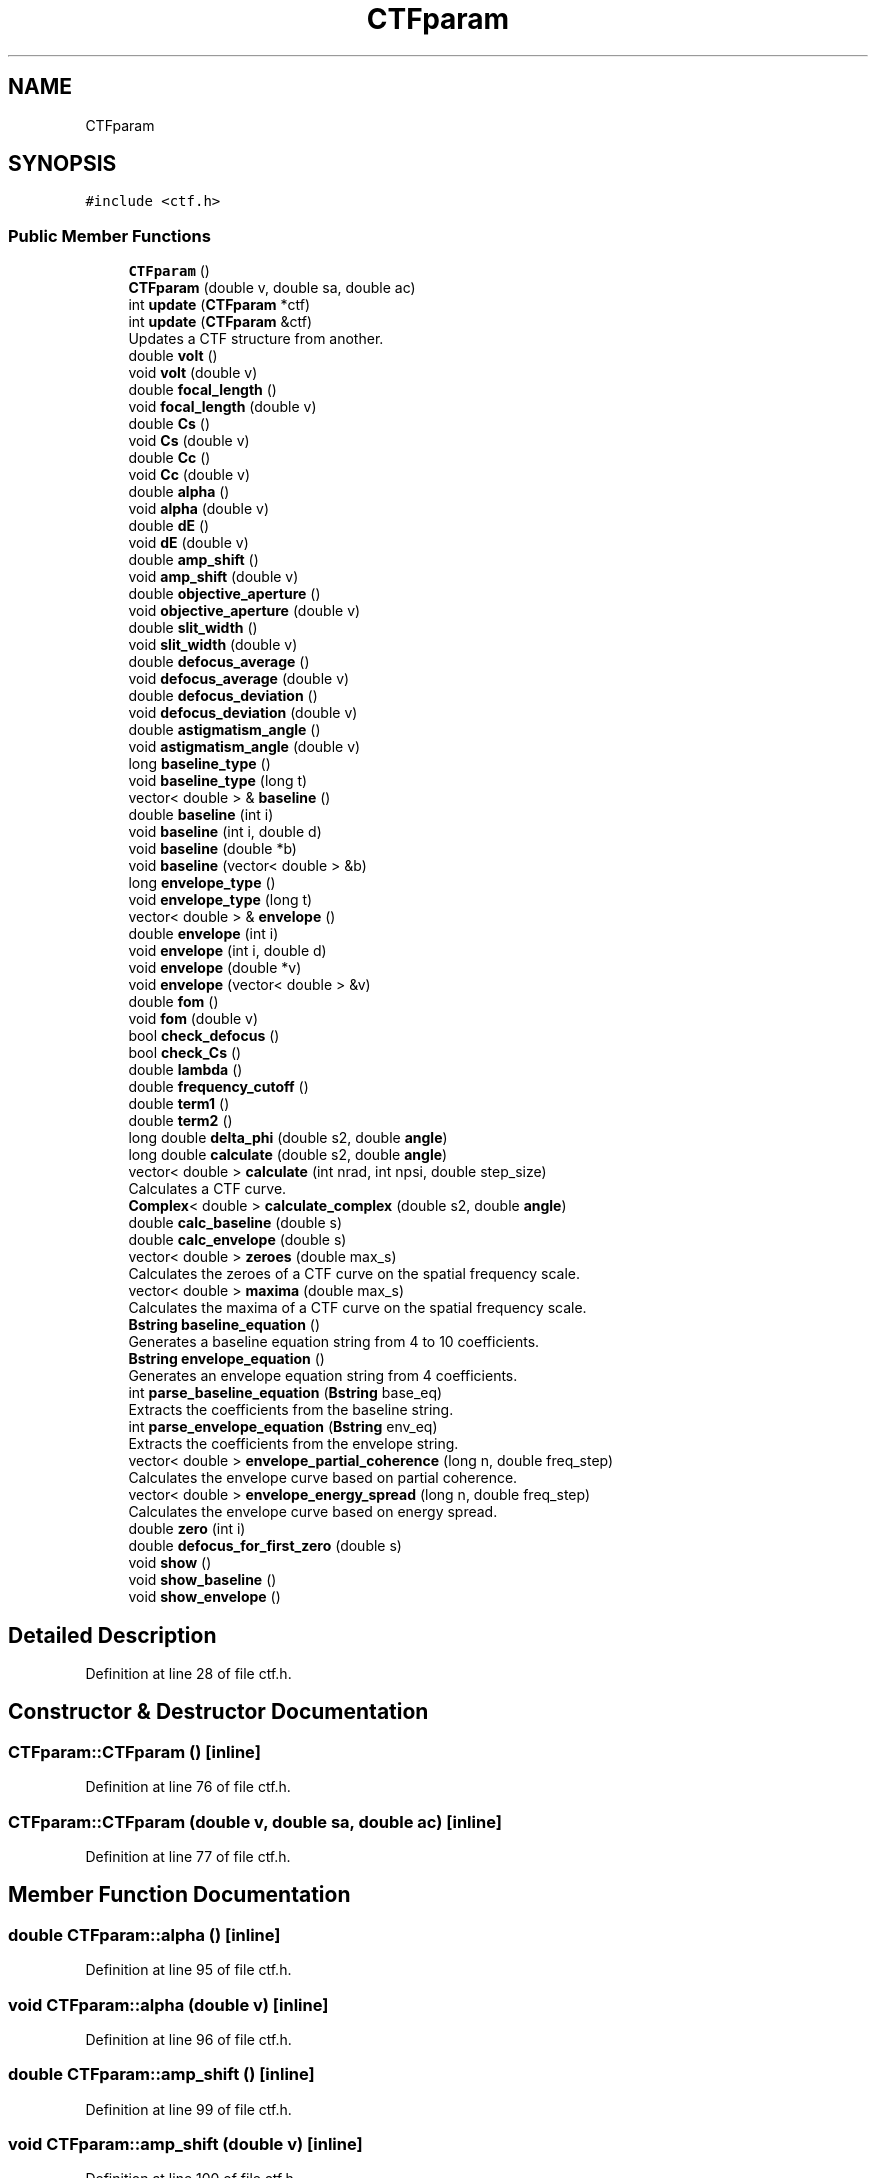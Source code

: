 .TH "CTFparam" 3 "Wed Sep 1 2021" "Version 2.1.0" "Bsoft" \" -*- nroff -*-
.ad l
.nh
.SH NAME
CTFparam
.SH SYNOPSIS
.br
.PP
.PP
\fC#include <ctf\&.h>\fP
.SS "Public Member Functions"

.in +1c
.ti -1c
.RI "\fBCTFparam\fP ()"
.br
.ti -1c
.RI "\fBCTFparam\fP (double v, double sa, double ac)"
.br
.ti -1c
.RI "int \fBupdate\fP (\fBCTFparam\fP *ctf)"
.br
.ti -1c
.RI "int \fBupdate\fP (\fBCTFparam\fP &ctf)"
.br
.RI "Updates a CTF structure from another\&. "
.ti -1c
.RI "double \fBvolt\fP ()"
.br
.ti -1c
.RI "void \fBvolt\fP (double v)"
.br
.ti -1c
.RI "double \fBfocal_length\fP ()"
.br
.ti -1c
.RI "void \fBfocal_length\fP (double v)"
.br
.ti -1c
.RI "double \fBCs\fP ()"
.br
.ti -1c
.RI "void \fBCs\fP (double v)"
.br
.ti -1c
.RI "double \fBCc\fP ()"
.br
.ti -1c
.RI "void \fBCc\fP (double v)"
.br
.ti -1c
.RI "double \fBalpha\fP ()"
.br
.ti -1c
.RI "void \fBalpha\fP (double v)"
.br
.ti -1c
.RI "double \fBdE\fP ()"
.br
.ti -1c
.RI "void \fBdE\fP (double v)"
.br
.ti -1c
.RI "double \fBamp_shift\fP ()"
.br
.ti -1c
.RI "void \fBamp_shift\fP (double v)"
.br
.ti -1c
.RI "double \fBobjective_aperture\fP ()"
.br
.ti -1c
.RI "void \fBobjective_aperture\fP (double v)"
.br
.ti -1c
.RI "double \fBslit_width\fP ()"
.br
.ti -1c
.RI "void \fBslit_width\fP (double v)"
.br
.ti -1c
.RI "double \fBdefocus_average\fP ()"
.br
.ti -1c
.RI "void \fBdefocus_average\fP (double v)"
.br
.ti -1c
.RI "double \fBdefocus_deviation\fP ()"
.br
.ti -1c
.RI "void \fBdefocus_deviation\fP (double v)"
.br
.ti -1c
.RI "double \fBastigmatism_angle\fP ()"
.br
.ti -1c
.RI "void \fBastigmatism_angle\fP (double v)"
.br
.ti -1c
.RI "long \fBbaseline_type\fP ()"
.br
.ti -1c
.RI "void \fBbaseline_type\fP (long t)"
.br
.ti -1c
.RI "vector< double > & \fBbaseline\fP ()"
.br
.ti -1c
.RI "double \fBbaseline\fP (int i)"
.br
.ti -1c
.RI "void \fBbaseline\fP (int i, double d)"
.br
.ti -1c
.RI "void \fBbaseline\fP (double *b)"
.br
.ti -1c
.RI "void \fBbaseline\fP (vector< double > &b)"
.br
.ti -1c
.RI "long \fBenvelope_type\fP ()"
.br
.ti -1c
.RI "void \fBenvelope_type\fP (long t)"
.br
.ti -1c
.RI "vector< double > & \fBenvelope\fP ()"
.br
.ti -1c
.RI "double \fBenvelope\fP (int i)"
.br
.ti -1c
.RI "void \fBenvelope\fP (int i, double d)"
.br
.ti -1c
.RI "void \fBenvelope\fP (double *v)"
.br
.ti -1c
.RI "void \fBenvelope\fP (vector< double > &v)"
.br
.ti -1c
.RI "double \fBfom\fP ()"
.br
.ti -1c
.RI "void \fBfom\fP (double v)"
.br
.ti -1c
.RI "bool \fBcheck_defocus\fP ()"
.br
.ti -1c
.RI "bool \fBcheck_Cs\fP ()"
.br
.ti -1c
.RI "double \fBlambda\fP ()"
.br
.ti -1c
.RI "double \fBfrequency_cutoff\fP ()"
.br
.ti -1c
.RI "double \fBterm1\fP ()"
.br
.ti -1c
.RI "double \fBterm2\fP ()"
.br
.ti -1c
.RI "long double \fBdelta_phi\fP (double s2, double \fBangle\fP)"
.br
.ti -1c
.RI "long double \fBcalculate\fP (double s2, double \fBangle\fP)"
.br
.ti -1c
.RI "vector< double > \fBcalculate\fP (int nrad, int npsi, double step_size)"
.br
.RI "Calculates a CTF curve\&. "
.ti -1c
.RI "\fBComplex\fP< double > \fBcalculate_complex\fP (double s2, double \fBangle\fP)"
.br
.ti -1c
.RI "double \fBcalc_baseline\fP (double s)"
.br
.ti -1c
.RI "double \fBcalc_envelope\fP (double s)"
.br
.ti -1c
.RI "vector< double > \fBzeroes\fP (double max_s)"
.br
.RI "Calculates the zeroes of a CTF curve on the spatial frequency scale\&. "
.ti -1c
.RI "vector< double > \fBmaxima\fP (double max_s)"
.br
.RI "Calculates the maxima of a CTF curve on the spatial frequency scale\&. "
.ti -1c
.RI "\fBBstring\fP \fBbaseline_equation\fP ()"
.br
.RI "Generates a baseline equation string from 4 to 10 coefficients\&. "
.ti -1c
.RI "\fBBstring\fP \fBenvelope_equation\fP ()"
.br
.RI "Generates an envelope equation string from 4 coefficients\&. "
.ti -1c
.RI "int \fBparse_baseline_equation\fP (\fBBstring\fP base_eq)"
.br
.RI "Extracts the coefficients from the baseline string\&. "
.ti -1c
.RI "int \fBparse_envelope_equation\fP (\fBBstring\fP env_eq)"
.br
.RI "Extracts the coefficients from the envelope string\&. "
.ti -1c
.RI "vector< double > \fBenvelope_partial_coherence\fP (long n, double freq_step)"
.br
.RI "Calculates the envelope curve based on partial coherence\&. "
.ti -1c
.RI "vector< double > \fBenvelope_energy_spread\fP (long n, double freq_step)"
.br
.RI "Calculates the envelope curve based on energy spread\&. "
.ti -1c
.RI "double \fBzero\fP (int i)"
.br
.ti -1c
.RI "double \fBdefocus_for_first_zero\fP (double s)"
.br
.ti -1c
.RI "void \fBshow\fP ()"
.br
.ti -1c
.RI "void \fBshow_baseline\fP ()"
.br
.ti -1c
.RI "void \fBshow_envelope\fP ()"
.br
.in -1c
.SH "Detailed Description"
.PP 
Definition at line 28 of file ctf\&.h\&.
.SH "Constructor & Destructor Documentation"
.PP 
.SS "CTFparam::CTFparam ()\fC [inline]\fP"

.PP
Definition at line 76 of file ctf\&.h\&.
.SS "CTFparam::CTFparam (double v, double sa, double ac)\fC [inline]\fP"

.PP
Definition at line 77 of file ctf\&.h\&.
.SH "Member Function Documentation"
.PP 
.SS "double CTFparam::alpha ()\fC [inline]\fP"

.PP
Definition at line 95 of file ctf\&.h\&.
.SS "void CTFparam::alpha (double v)\fC [inline]\fP"

.PP
Definition at line 96 of file ctf\&.h\&.
.SS "double CTFparam::amp_shift ()\fC [inline]\fP"

.PP
Definition at line 99 of file ctf\&.h\&.
.SS "void CTFparam::amp_shift (double v)\fC [inline]\fP"

.PP
Definition at line 100 of file ctf\&.h\&.
.SS "double CTFparam::astigmatism_angle ()\fC [inline]\fP"

.PP
Definition at line 110 of file ctf\&.h\&.
.SS "void CTFparam::astigmatism_angle (double v)\fC [inline]\fP"

.PP
Definition at line 111 of file ctf\&.h\&.
.SS "vector<double>& CTFparam::baseline ()\fC [inline]\fP"

.PP
Definition at line 114 of file ctf\&.h\&.
.SS "void CTFparam::baseline (double * b)\fC [inline]\fP"

.PP
Definition at line 117 of file ctf\&.h\&.
.SS "double CTFparam::baseline (int i)\fC [inline]\fP"

.PP
Definition at line 115 of file ctf\&.h\&.
.SS "void CTFparam::baseline (int i, double d)\fC [inline]\fP"

.PP
Definition at line 116 of file ctf\&.h\&.
.SS "void CTFparam::baseline (vector< double > & b)\fC [inline]\fP"

.PP
Definition at line 118 of file ctf\&.h\&.
.SS "\fBBstring\fP CTFparam::baseline_equation ()"

.PP
Generates a baseline equation string from 4 to 10 coefficients\&. 
.PP
\fBReturns\fP
.RS 4
\fBBstring\fP baseline equation\&. 
.PP
.nf
The baseline string is constructed from the 4 to 10 coefficients
according to the specified type.

.fi
.PP
 
.RE
.PP

.PP
Definition at line 204 of file ctf\&.cpp\&.
.SS "long CTFparam::baseline_type ()\fC [inline]\fP"

.PP
Definition at line 112 of file ctf\&.h\&.
.SS "void CTFparam::baseline_type (long t)\fC [inline]\fP"

.PP
Definition at line 113 of file ctf\&.h\&.
.SS "double CTFparam::calc_baseline (double s)\fC [inline]\fP"

.PP
Definition at line 175 of file ctf\&.h\&.
.SS "double CTFparam::calc_envelope (double s)\fC [inline]\fP"

.PP
Definition at line 203 of file ctf\&.h\&.
.SS "long double CTFparam::calculate (double s2, double angle)\fC [inline]\fP"

.PP
Definition at line 163 of file ctf\&.h\&.
.SS "vector< double > CTFparam::calculate (int nrad, int npsi, double step_size)"

.PP
Calculates a CTF curve\&. 
.PP
\fBParameters\fP
.RS 4
\fInrad\fP number of radii\&. 
.br
\fInpsi\fP number of angular segments\&. 
.br
\fIstep_size\fP reciprocal space step size (1/angstrom)\&. 
.RE
.PP
\fBReturns\fP
.RS 4
vector<double> new CTF array\&. 
.PP
.nf
Defocus values are positive for underfocus.
Functions:
    angle = atan(y/x)
    s2 = reciprocal space distance squared
    defocus_average = (defocus_max + defocus_min)/2
    defocus_deviation = (defocus_max - defocus_min)/2
    defocus = defocus_average + defocus_deviation*cos(2*(angle - astigmatism_angle))
    phase = 0.5*PI*lambda*lambda*lambda*Cs*s2*s2 - PI*lambda*defocus*s2 - amp_shift;
    CTF = sin(phase)
The new CTF curve is returned.

.fi
.PP
 
.RE
.PP

.PP
Definition at line 69 of file ctf\&.cpp\&.
.SS "\fBComplex\fP<double> CTFparam::calculate_complex (double s2, double angle)\fC [inline]\fP"

.PP
Definition at line 170 of file ctf\&.h\&.
.SS "double CTFparam::Cc ()\fC [inline]\fP"

.PP
Definition at line 93 of file ctf\&.h\&.
.SS "void CTFparam::Cc (double v)\fC [inline]\fP"

.PP
Definition at line 94 of file ctf\&.h\&.
.SS "bool CTFparam::check_Cs ()\fC [inline]\fP"

.PP
Definition at line 137 of file ctf\&.h\&.
.SS "bool CTFparam::check_defocus ()\fC [inline]\fP"

.PP
Definition at line 129 of file ctf\&.h\&.
.SS "double CTFparam::Cs ()\fC [inline]\fP"

.PP
Definition at line 91 of file ctf\&.h\&.
.SS "void CTFparam::Cs (double v)\fC [inline]\fP"

.PP
Definition at line 92 of file ctf\&.h\&.
.SS "double CTFparam::dE ()\fC [inline]\fP"

.PP
Definition at line 97 of file ctf\&.h\&.
.SS "void CTFparam::dE (double v)\fC [inline]\fP"

.PP
Definition at line 98 of file ctf\&.h\&.
.SS "double CTFparam::defocus_average ()\fC [inline]\fP"

.PP
Definition at line 106 of file ctf\&.h\&.
.SS "void CTFparam::defocus_average (double v)\fC [inline]\fP"

.PP
Definition at line 107 of file ctf\&.h\&.
.SS "double CTFparam::defocus_deviation ()\fC [inline]\fP"

.PP
Definition at line 108 of file ctf\&.h\&.
.SS "void CTFparam::defocus_deviation (double v)\fC [inline]\fP"

.PP
Definition at line 109 of file ctf\&.h\&.
.SS "double CTFparam::defocus_for_first_zero (double s)\fC [inline]\fP"

.PP
Definition at line 247 of file ctf\&.h\&.
.SS "long double CTFparam::delta_phi (double s2, double angle)\fC [inline]\fP"

.PP
Definition at line 155 of file ctf\&.h\&.
.SS "vector<double>& CTFparam::envelope ()\fC [inline]\fP"

.PP
Definition at line 121 of file ctf\&.h\&.
.SS "void CTFparam::envelope (double * v)\fC [inline]\fP"

.PP
Definition at line 124 of file ctf\&.h\&.
.SS "double CTFparam::envelope (int i)\fC [inline]\fP"

.PP
Definition at line 122 of file ctf\&.h\&.
.SS "void CTFparam::envelope (int i, double d)\fC [inline]\fP"

.PP
Definition at line 123 of file ctf\&.h\&.
.SS "void CTFparam::envelope (vector< double > & v)\fC [inline]\fP"

.PP
Definition at line 125 of file ctf\&.h\&.
.SS "vector< double > CTFparam::envelope_energy_spread (long n, double freq_step)"

.PP
Calculates the envelope curve based on energy spread\&. 
.PP
\fBParameters\fP
.RS 4
\fIn\fP number of spatial frequency steps\&. 
.br
\fIfreq_step\fP size of spatial frequency step\&. 
.RE
.PP
\fBReturns\fP
.RS 4
vector<double> curve\&.
.RE
.PP
The curve is calculated at frequency s as: Ees(s) = exp(-0\&.5*(pi*lambda*Cc*(dE/V)*s^2)^2) where Cc: Chromatic aberation (~2e7 A) dE: Energy spread (~1 eV) V: Acceleration voltage (~1e5 V) lamda: electron wavelength (~0\&.03 A)
.PP
References: Freitag et al\&. (2005) Ultramicroscopy 102, 209-14\&. Zhu et al\&. (1997) JSB 118, 197-219\&. 
.PP
Definition at line 420 of file ctf\&.cpp\&.
.SS "\fBBstring\fP CTFparam::envelope_equation ()"

.PP
Generates an envelope equation string from 4 coefficients\&. 
.PP
\fBReturns\fP
.RS 4
\fBBstring\fP envelope equation\&. 
.PP
.nf
The envelope string is constructed from the 4 double gaussian parameters.

.fi
.PP
 
.RE
.PP

.PP
Definition at line 248 of file ctf\&.cpp\&.
.SS "vector< double > CTFparam::envelope_partial_coherence (long n, double freq_step)"

.PP
Calculates the envelope curve based on partial coherence\&. 
.PP
\fBParameters\fP
.RS 4
\fIn\fP number of spatial frequency steps\&. 
.br
\fIfreq_step\fP size of spatial frequency step\&. 
.RE
.PP
\fBReturns\fP
.RS 4
vector<double> curve\&.
.RE
.PP
The curve is calculated at frequency s as: Epc(s) = exp(-(pi*alpha*(Cs*lamda^2*s^2 - def)*s)^2) where Cs: Spherical aberation (~2e7 A) alpha: Beam spread/source size (~0\&.1 mrad) def: Defocus (~1e4 A) lamda: electron wavelength (~0\&.03 A)
.PP
References: Zhu et al\&. (1997) JSB 118, 197-219\&. 
.PP
Definition at line 386 of file ctf\&.cpp\&.
.SS "long CTFparam::envelope_type ()\fC [inline]\fP"

.PP
Definition at line 119 of file ctf\&.h\&.
.SS "void CTFparam::envelope_type (long t)\fC [inline]\fP"

.PP
Definition at line 120 of file ctf\&.h\&.
.SS "double CTFparam::focal_length ()\fC [inline]\fP"

.PP
Definition at line 89 of file ctf\&.h\&.
.SS "void CTFparam::focal_length (double v)\fC [inline]\fP"

.PP
Definition at line 90 of file ctf\&.h\&.
.SS "double CTFparam::fom ()\fC [inline]\fP"

.PP
Definition at line 126 of file ctf\&.h\&.
.SS "void CTFparam::fom (double v)\fC [inline]\fP"

.PP
Definition at line 127 of file ctf\&.h\&.
.SS "double CTFparam::frequency_cutoff ()\fC [inline]\fP"

.PP
Definition at line 150 of file ctf\&.h\&.
.SS "double CTFparam::lambda ()\fC [inline]\fP"

.PP
Definition at line 145 of file ctf\&.h\&.
.SS "vector< double > CTFparam::maxima (double max_s)"

.PP
Calculates the maxima of a CTF curve on the spatial frequency scale\&. 
.PP
\fBParameters\fP
.RS 4
\fImax_s\fP maximum spatial frequency\&. 
.RE
.PP
\fBReturns\fP
.RS 4
vector<double> array of spatial frequencies for maxima, NULL on error\&. 
.PP
.nf
Thus uses the zeroes function to find the maxima.
Defocus values are positive for underfocus.
The array returned start with the first zero at index 0.

.fi
.PP
 
.RE
.PP

.PP
Definition at line 177 of file ctf\&.cpp\&.
.SS "double CTFparam::objective_aperture ()\fC [inline]\fP"

.PP
Definition at line 102 of file ctf\&.h\&.
.SS "void CTFparam::objective_aperture (double v)\fC [inline]\fP"

.PP
Definition at line 103 of file ctf\&.h\&.
.SS "int CTFparam::parse_baseline_equation (\fBBstring\fP base_eq)"

.PP
Extracts the coefficients from the baseline string\&. 
.PP
\fBParameters\fP
.RS 4
\fIbase_eq\fP baseline equation string\&. 
.RE
.PP
\fBReturns\fP
.RS 4
int equation type\&. 
.PP
.nf
The baseline string is scanned in one of the three supported formats.

.fi
.PP
 
.RE
.PP

.PP
Definition at line 281 of file ctf\&.cpp\&.
.SS "int CTFparam::parse_envelope_equation (\fBBstring\fP env_eq)"

.PP
Extracts the coefficients from the envelope string\&. 
.PP
\fBParameters\fP
.RS 4
\fIenv_eq\fP envelope equation string\&. 
.RE
.PP
\fBReturns\fP
.RS 4
int 0\&. 
.PP
.nf
The envelope string is scanned to get the 4 double gaussian parameters.

.fi
.PP
 
.RE
.PP

.PP
Definition at line 330 of file ctf\&.cpp\&.
.SS "void CTFparam::show ()\fC [inline]\fP"

.PP
Definition at line 252 of file ctf\&.h\&.
.SS "void CTFparam::show_baseline ()\fC [inline]\fP"

.PP
Definition at line 267 of file ctf\&.h\&.
.SS "void CTFparam::show_envelope ()\fC [inline]\fP"

.PP
Definition at line 290 of file ctf\&.h\&.
.SS "double CTFparam::slit_width ()\fC [inline]\fP"

.PP
Definition at line 104 of file ctf\&.h\&.
.SS "void CTFparam::slit_width (double v)\fC [inline]\fP"

.PP
Definition at line 105 of file ctf\&.h\&.
.SS "double CTFparam::term1 ()\fC [inline]\fP"

.PP
Definition at line 153 of file ctf\&.h\&.
.SS "double CTFparam::term2 ()\fC [inline]\fP"

.PP
Definition at line 154 of file ctf\&.h\&.
.SS "int CTFparam::update (\fBCTFparam\fP & ctf)"

.PP
Updates a CTF structure from another\&. 
.PP
\fBParameters\fP
.RS 4
\fIctf\fP CTF structure with new information\&. 
.RE
.PP
\fBReturns\fP
.RS 4
int 0, <0 on error\&. 
.RE
.PP

.PP
Definition at line 20 of file ctf\&.cpp\&.
.SS "int CTFparam::update (\fBCTFparam\fP * ctf)\fC [inline]\fP"

.PP
Definition at line 81 of file ctf\&.h\&.
.SS "double CTFparam::volt ()\fC [inline]\fP"

.PP
Definition at line 87 of file ctf\&.h\&.
.SS "void CTFparam::volt (double v)\fC [inline]\fP"

.PP
Definition at line 88 of file ctf\&.h\&.
.SS "double CTFparam::zero (int i)\fC [inline]\fP"

.PP
Definition at line 233 of file ctf\&.h\&.
.SS "vector< double > CTFparam::zeroes (double max_s)"

.PP
Calculates the zeroes of a CTF curve on the spatial frequency scale\&. 
.PP
\fBParameters\fP
.RS 4
\fImax_s\fP maximum spatial frequency\&. 
.RE
.PP
\fBReturns\fP
.RS 4
vector<double> array of spatial frequencies for zeroes, NULL on error\&. 
.PP
.nf
The nth zero is given by the reciprocal space distance where the
phase shift term is equal to -n*PI:
phase = 0.5*PI*lambda^3*Cs*s^4 - PI*lambda*defocus*s^2 = -n*PI
ctf_fz = defocus/(Cs*lambda^2)
zero(n) = sqrt(ctf_fz - sqrt(ctf_fz^2 - 2.0*n/(Cs*lambda^3)))
Defocus values are positive for underfocus.
The array returned start with the first zero at index 0.

.fi
.PP
 
.RE
.PP

.PP
Definition at line 117 of file ctf\&.cpp\&.

.SH "Author"
.PP 
Generated automatically by Doxygen for Bsoft from the source code\&.
